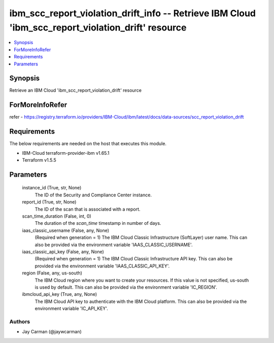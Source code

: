 
ibm_scc_report_violation_drift_info -- Retrieve IBM Cloud 'ibm_scc_report_violation_drift' resource
===================================================================================================

.. contents::
   :local:
   :depth: 1


Synopsis
--------

Retrieve an IBM Cloud 'ibm_scc_report_violation_drift' resource


ForMoreInfoRefer
----------------
refer - https://registry.terraform.io/providers/IBM-Cloud/ibm/latest/docs/data-sources/scc_report_violation_drift

Requirements
------------
The below requirements are needed on the host that executes this module.

- IBM-Cloud terraform-provider-ibm v1.65.1
- Terraform v1.5.5



Parameters
----------

  instance_id (True, str, None)
    The ID of the Security and Compliance Center instance.


  report_id (True, str, None)
    The ID of the scan that is associated with a report.


  scan_time_duration (False, int, 0)
    The duration of the `scan_time` timestamp in number of days.


  iaas_classic_username (False, any, None)
    (Required when generation = 1) The IBM Cloud Classic Infrastructure (SoftLayer) user name. This can also be provided via the environment variable 'IAAS_CLASSIC_USERNAME'.


  iaas_classic_api_key (False, any, None)
    (Required when generation = 1) The IBM Cloud Classic Infrastructure API key. This can also be provided via the environment variable 'IAAS_CLASSIC_API_KEY'.


  region (False, any, us-south)
    The IBM Cloud region where you want to create your resources. If this value is not specified, us-south is used by default. This can also be provided via the environment variable 'IC_REGION'.


  ibmcloud_api_key (True, any, None)
    The IBM Cloud API key to authenticate with the IBM Cloud platform. This can also be provided via the environment variable 'IC_API_KEY'.













Authors
~~~~~~~

- Jay Carman (@jaywcarman)

